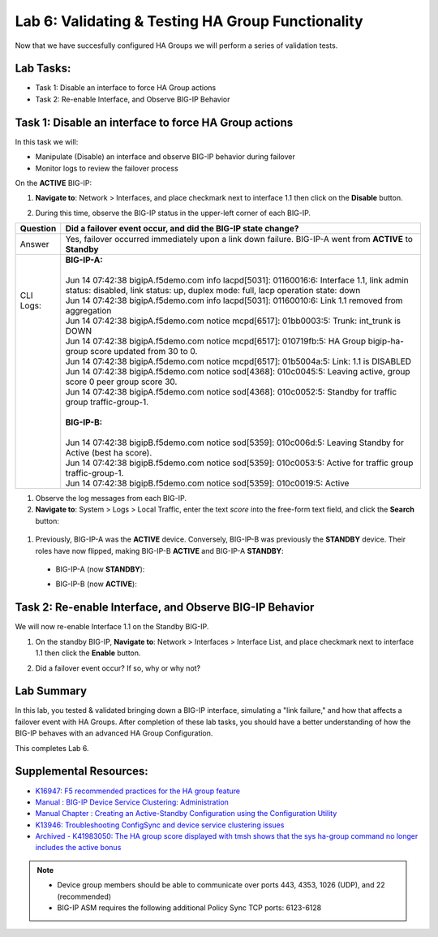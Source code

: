 
Lab 6: Validating & Testing HA Group Functionality
--------------------------------------------------

Now that we have succesfully configured HA Groups we will perform a series of validation tests.

Lab Tasks:
==========

* Task 1: Disable an interface to force HA Group actions
* Task 2: Re-enable Interface, and Observe BIG-IP Behavior


Task 1: Disable an interface to force HA Group actions
======================================================

In this task we will: 

* Manipulate (Disable) an interface and observe BIG-IP behavior during failover
* Monitor logs to review the failover process


On the **ACTIVE** BIG-IP: 

#. **Navigate to**: Network > Interfaces, and place checkmark next to interface 1.1 then click on the **Disable** button.

   .. image:: ../images/image100.PNG

#. During this time, observe the BIG-IP status in the upper-left corner of each BIG-IP.

   .. image:: ../images/image101a.png


   .. image:: ../images/image102b.png

+------------+-----------------------------------------------------------------------------------------------------------------------------------------------------------------------------+
| Question   | Did a failover event occur, and did the BIG-IP state change?                                                                                                                |
+============+=============================================================================================================================================================================+
| Answer     | Yes, failover occurred immediately upon a link down failure. BIG-IP-A went from **ACTIVE** to **Standby**                                                                   |
+------------+-----------------------------------------------------------------------------------------------------------------------------------------------------------------------------+
|| CLI Logs: || **BIG-IP-A:**                                                                                                                                                              |
||           ||                                                                                                                                                                            |
||           || Jun 14 07:42:38 bigipA.f5demo.com info lacpd[5031]: 01160016:6: Interface 1.1, link admin status: disabled, link status: up, duplex mode: full, lacp operation state: down |
||           || Jun 14 07:42:38 bigipA.f5demo.com info lacpd[5031]: 01160010:6: Link 1.1 removed from aggregation                                                                          |
||           || Jun 14 07:42:38 bigipA.f5demo.com notice mcpd[6517]: 01bb0003:5: Trunk: int_trunk is DOWN                                                                                  |
||           || Jun 14 07:42:38 bigipA.f5demo.com notice mcpd[6517]: 010719fb:5: HA Group bigip-ha-group score updated from 30 to 0.                                                       |
||           || Jun 14 07:42:38 bigipA.f5demo.com notice mcpd[6517]: 01b5004a:5: Link: 1.1 is DISABLED                                                                                     |
||           || Jun 14 07:42:38 bigipA.f5demo.com notice sod[4368]: 010c0045:5: Leaving active, group score 0 peer group score 30.                                                         |
||           || Jun 14 07:42:38 bigipA.f5demo.com notice sod[4368]: 010c0052:5: Standby for traffic group traffic-group-1.                                                                 |
||           ||                                                                                                                                                                            |
||           || **BIG-IP-B:**                                                                                                                                                              |
||           ||                                                                                                                                                                            |
||           || Jun 14 07:42:38 bigipB.f5demo.com notice sod[5359]: 010c006d:5: Leaving Standby for Active (best ha score).                                                                |
||           || Jun 14 07:42:38 bigipB.f5demo.com notice sod[5359]: 010c0053:5: Active for traffic group traffic-group-1.                                                                  |
||           || Jun 14 07:42:38 bigipB.f5demo.com notice sod[5359]: 010c0019:5: Active                                                                                                     |
+------------+-----------------------------------------------------------------------------------------------------------------------------------------------------------------------------+

#. Observe the log messages from each BIG-IP.

#. **Navigate to**: System > Logs > Local Traffic, enter the text *score* into the free-form text field, and click the **Search** button:

  .. image:: ../images/image194.png

#. Previously, BIG-IP-A was the **ACTIVE** device.   Conversely, BIG-IP-B was previously the **STANDBY** device.  Their roles have now flipped, making BIG-IP-B **ACTIVE** and BIG-IP-A **STANDBY**:

  - BIG-IP-A (now **STANDBY**):
  
  .. image:: ../images/image195.png

  - BIG-IP-B (now **ACTIVE**):
  
  .. image:: ../images/image196.png

Task 2: Re-enable Interface, and Observe BIG-IP Behavior
========================================================

We will now re-enable Interface 1.1 on the Standby BIG-IP.

#. On the standby BIG-IP, **Navigate to**: Network > Interfaces > Interface List, and place checkmark next to interface 1.1 then click the **Enable** button.
  
   .. image:: ../images/image93.png

#. Did a failover event occur?   If so, why or why not?

Lab Summary
===========
In this lab, you tested & validated bringing down a BIG-IP interface, simulating a "link failure," and how that affects a failover event with HA Groups.  After completion of these lab tasks, you should have a better understanding of how the BIG-IP behaves with an advanced HA Group Configuration.

This completes Lab 6.

Supplemental Resources:
=======================

- `K16947: F5 recommended practices for the HA group feature <https://support.f5.com/csp/article/K16947>`_
- `Manual : BIG-IP Device Service Clustering: Administration <https://techdocs.f5.com/en-us/bigip-14-1-0/big-ip-device-service-clustering-administration-14-1-0.html>`_
- `Manual Chapter : Creating an Active-Standby Configuration using the Configuration Utility <https://techdocs.f5.com/en-us/bigip-14-1-0/big-ip-device-service-clustering-administration-14-1-0/creating-an-active-standby-configuration-using-the-configuration-utility.html>`_
- `K13946: Troubleshooting ConfigSync and device service clustering issues <https://support.f5.com/csp/article/K13946>`_
- `Archived - K41983050: The HA group score displayed with tmsh shows that the sys ha-group command no longer includes the active bonus <https://support.f5.com/csp/article/K41983050>`_


.. note:: 
  
   * Device group members should be able to communicate over ports 443, 4353, 1026 (UDP), and 22 (recommended)
   * BIG-IP ASM requires the following additional Policy Sync TCP ports: 6123-6128
